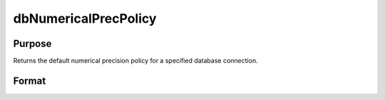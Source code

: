 
dbNumericalPrecPolicy
==============================================

Purpose
----------------

Returns the default numerical precision policy for a specified database connection.

Format
----------------
.. function:: dbNumericalPrecPolicy(db_id)

    :param db_id: database connection index number.
    :type db_id: scalar

    :returns: prec_policy (*TODO*), scalar:

    .. csv-table::
        :widths: auto

        "0", "strings will be used to preserve precision"
        "1", "Force 32-bit integer values"
        "2", "Force 64-bit integer values"
        "4", "Force double values. This is the default policy."

